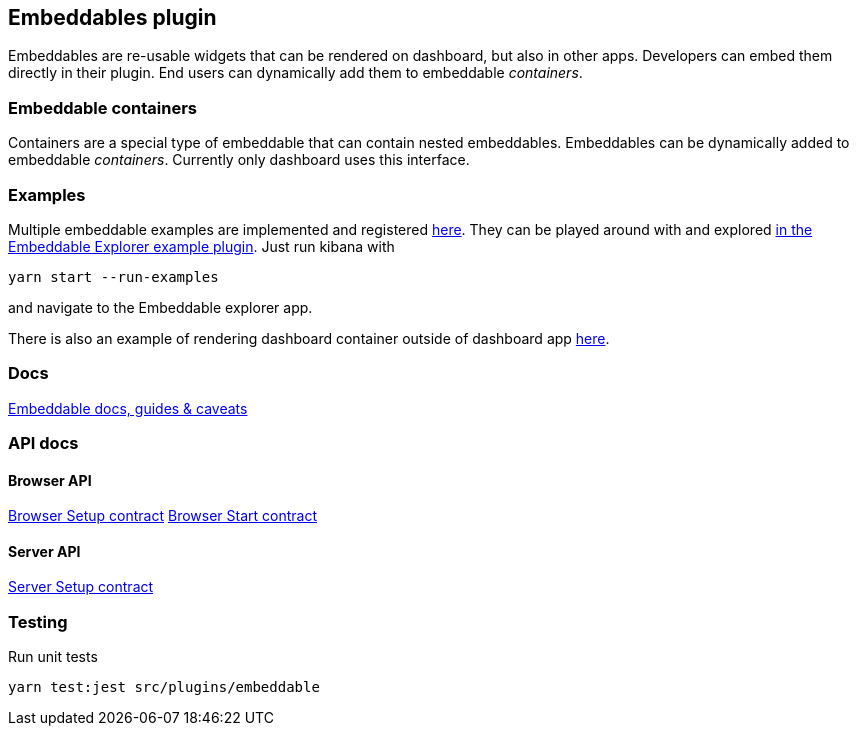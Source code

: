[[embeddable-plugin]]
== Embeddables plugin

Embeddables are re-usable widgets that can be rendered on dashboard, but also in other apps. Developers can embed them directly in their plugin. End users can dynamically add them to embeddable _containers_.

=== Embeddable containers

Containers are a special type of embeddable that can contain nested embeddables. Embeddables can be dynamically added to embeddable _containers_. Currently only dashboard uses this interface.

=== Examples

Multiple embeddable examples are implemented and registered https://github.com/elastic/kibana/tree/master/examples/embeddable_examples[here]. They can be played around with and explored https://github.com/elastic/kibana/tree/master/examples/embeddable_explorer[in the Embeddable Explorer example plugin]. Just run kibana with

[source,sh]
--
yarn start --run-examples
--

and navigate to the Embeddable explorer app.

There is also an example of rendering dashboard container outside of dashboard app https://github.com/elastic/kibana/tree/master/examples/dashboard_embeddable_examples[here].

=== Docs

link:https://github.com/elastic/kibana/blob/master/src/plugins/embeddable/docs/README.md[Embeddable docs, guides & caveats]

=== API docs

==== Browser API
https://github.com/elastic/kibana/blob/master/docs/development/plugins/embeddable/public/kibana-plugin-plugins-embeddable-public.embeddablesetup.md[Browser Setup contract]
https://github.com/elastic/kibana/blob/master/docs/development/plugins/embeddable/public/kibana-plugin-plugins-embeddable-public.embeddablestart.md[Browser Start contract]

==== Server API
https://github.com/elastic/kibana/blob/master/docs/development/plugins/embeddable/server/kibana-plugin-plugins-embeddable-server.embeddablesetup.md[Server Setup contract]

=== Testing

Run unit tests

[source,sh]
--
yarn test:jest src/plugins/embeddable
--
